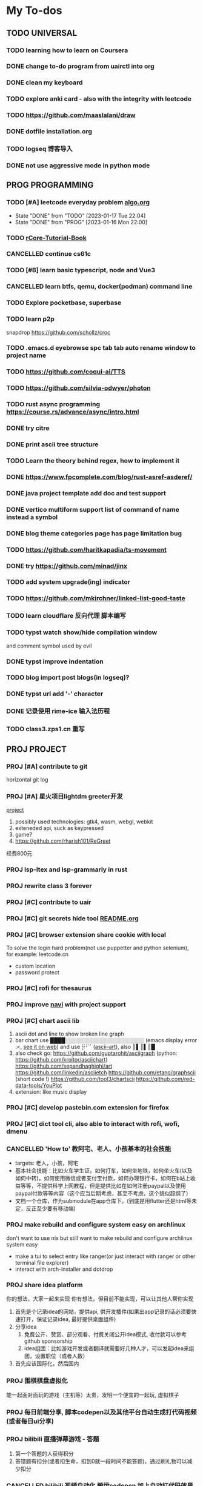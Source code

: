 #+STARTUP: show3levels

* My To-dos
** TODO UNIVERSAL
*** TODO learning how to learn on Coursera
*** DONE change to-do program from uairctl into org
CLOSED: [2023-01-18 Wed 09:25]
*** DONE clean my keyboard
CLOSED: [2023-01-18 Wed 09:25]
*** TODO explore anki card - also with the integrity with leetcode

*** TODO https://github.com/maaslalani/draw

*** DONE dotfile installation.org
CLOSED: [2023-02-01 Wed 20:23]

*** TODO logseq 博客导入

*** DONE not use aggressive mode in python mode
CLOSED: [2023-03-16 Thu 22:04]


** PROG PROGRAMMING
*** TODO [#A] leetcode everyday problem [[file:algo.org][algo.org]]
DEADLINE: <2023-01-17 Tue +1d>
:PROPERTIES:
:LAST_REPEAT: [2023-01-17 Tue 22:04]
:END:
- State "DONE"       from "TODO"       [2023-01-17 Tue 22:04]
- State "DONE"       from "PROG"       [2023-01-16 Mon 22:00]
*** TODO [[https://rcore-os.cn/rCore-Tutorial-Book-v3/index.html][rCore-Tutorial-Book]]
*** CANCELLED continue cs61c
CLOSED: [2023-02-23 Thu 15:22]
*** TODO [#B] learn basic typescript, node and Vue3

*** CANCELLED learn btfs, qemu, docker(podman) command line
CLOSED: [2023-03-01 Wed 10:33]

*** TODO Explore pocketbase, superbase
*** TODO learn p2p
snapdrop
https://github.com/schollz/croc

*** TODO .emacs.d eyebrowse spc tab tab auto rename window to project name

*** TODO https://github.com/coqui-ai/TTS

*** TODO https://github.com/silvia-odwyer/photon

*** TODO rust async programming https://course.rs/advance/async/intro.html

*** DONE try citre
CLOSED: [2023-03-08 Wed 23:02]

*** DONE print ascii tree structure
CLOSED: [2023-03-16 Thu 22:04]

*** TODO Learn the theory behind regex, how to implement it
*** DONE https://www.fpcomplete.com/blog/rust-asref-asderef/
CLOSED: [2023-03-21 Tue 21:44]
*** DONE java project template add doc and test support
CLOSED: [2023-03-18 Sat 17:57]
*** DONE vertico multiform support list of command of name instead a symbol
CLOSED: [2023-03-21 Tue 23:16]
*** DONE blog theme categories page has page limitation bug
CLOSED: [2023-03-28 Tue 21:37]
*** TODO https://github.com/haritkapadia/ts-movement
*** DONE try https://github.com/minad/jinx
CLOSED: [2023-03-28 Tue 21:36]
*** TODO add system upgrade(ing) indicator
*** TODO https://github.com/mkirchner/linked-list-good-taste
*** TODO learn cloudflare 反向代理 脚本编写
*** TODO typst watch show/hide compilation window
and comment symbol used by evil
*** DONE typst improve indentation
CLOSED: [2023-04-07 Fri 17:32]
*** TODO blog import post blogs(in logseq)?
*** DONE typst url add '-' character
CLOSED: [2023-04-07 Fri 17:32]
*** DONE 记录使用 rime-ice 输入法历程
CLOSED: [2023-04-07 Fri 17:32]
*** TODO class3.zps1.cn 重写

** PROJ PROJECT
*** PROJ [#A] contribute to git
horizontal git log
*** PROJ [#A] 星火项目lightdm greeter开发
[[/home/zarkli/projects/rust/meow_greeter/README.org][project]]
1. possibly used technologies: gtk4, wasm, webgl, webkit
2. exteneded api, suck as keypressed
3. game?
4. https://github.com/rharish101/ReGreet
经费800元
*** PROJ lsp-ltex and lsp-grammarly in rust
*** PROJ rewrite class 3 forever
*** PROJ [#C] contribute to uair
*** PROJ [#C] git secrets hide tool [[file:~/projects/git_secret_havent_named_yet/README.org][README.org]]
*** PROJ [#C] browser extension share cookie with local
To solve the login hard problem(not use puppetter and python selenium), for example: leetcode.cn
- custom location
- password protect

*** PROJ [#C] rofi for thesaurus
*** PROJ improve [[https://github.com/denisidoro/navi][navi]] with project support
*** PROJ [#C] chart ascii lib
1. ascii dot and line to show broken line graph
2. bar chart use ████░░░░░░░░░░░░░░░░░░░░░ (emacs display error :<, [[https://github.com/Ziqi-Yang][see it on web]])
   and use ⡿⠋⠁([[https://www.twitchquotes.com/copypastas/ascii-art][ascii-art]]), also ║▌║▌║█
3. also check go: https://github.com/guptarohit/asciigraph (python: https://github.com/kroitor/asciichart)
   https://github.com/sepandhaghighi/art https://github.com/linkedin/asciietch
   https://github.com/etano/graphscii (short code !)
   https://github.com/tool3/chartscii
   https://github.com/red-data-tools/YouPlot
4. extension: like music display

*** PROJ [#C] develop pastebin.com extension for firefox
*** PROJ [#C] dict tool cli, also able to interact with rofi, wofi, dmenu
*** CANCELLED 'How to' 教阿宅、老人、小孩基本的社会技能
CLOSED: [2023-03-18 Sat 17:57]
- targets: 老人，小孩，阿宅
- 基本社会技能：比如火车学生证，如何打车，如何坐地铁，如何坐火车(以及如何中转)，如何使用微信或者支付宝付款，如何办理银行卡，如何在b站上收益等等，不提供科学上网教程，但是提供比如在如何注册paypal以及使用paypal付款等等内容（这个应当后期考虑，甚至不考虑，这个貌似超纲了）
- 文档一个仓库，作为submodule在app仓库下。(到底是用flutter还是html等未定，反正至少要有移动端)
*** PROJ make rebuild and configure system easy on archlinux
don't want to use nix but still want to make rebuild and configure archlinux system easy
- make a tui to select entry like ranger(or just interact with ranger or other terminal file explorer)
- interact with arch-installer and dotdrop
*** PROJ share idea platform
你的想法，大家一起来实现 你有想法，但目前不能实现，可以让其他人帮你实现
1. 首先是个记录idea的网站，提供api, 供开发插件(如果出app记录的话必须要快速打开，保证记录idea, 最好提供桌面组件)
2. 分享idea
   1. 免费公开、赞赏、部分观看、付费关闭公开idea模式, 收付款可以参考github sponsorship
   2. idea组团：比如游戏开发或者翻译就需要好几种人才，可以发起idea来组团，设置职位（或者人数）
3. 首先应该国际化，然后国内
*** PROJ 围棋棋盘虚拟化
能一起面对面玩的游戏（主机等）太贵，发明一个便宜的一起玩, 虚拟棋子
*** PROJ 每日前端分享, 脚本codepen以及其他平台自动生成打代码视频(或者每日ui分享)
*** PROJ bilibili 直播弹幕游戏 - 答题
1. 第一个答题的人获得积分
2. 答错题有扣分(或者扣生命，扣到0就一段时间不能答题)，通过刷礼物可以减少扣分
*** CANCELLED bilibili 视频自动化 搬运codepen 加上自动打代码效果
CLOSED: [2023-03-18 Sat 17:57]
html转视频 https://github.com/tnfe/FFCreator

*** PROJ [#C] 游戏解说ai
*** PROJ =dn= daytime and nighttime command executor
day and night according to
1. latitude and longitude
2. manual set time
only execute once at the time split or first run
*** PROJ a icon font collecting anime characters
注意申明版权信息（仅限个人，不得商用
*** PROJ browser extension for displaying grid view bookmarks and navigating with keyboard shortcut.
*** PROJ chatgpt / tts / speech synthesis assistant for linux system(macos and window already have).
*** PROJ rust crate.io categories according to tags             :rust:
some crates doesn't have tags :|
*** PROJ [#A] global project manager                                   :rust:
1. Efficient project manager for different languages
   - can init project with templates (support shell script / for cross plarform, define custom rules and utils)
   - support tags (use soft/hard link to make this possiable)
   - support categories
   - can be integrated into existing project by adding a file at project root
   - projects information (all project, single project)
   - quick navigation (can also choose to follow the link)
2. references:
   a) zoxide
*** PROJ chatgpt + 拍照搜题？
